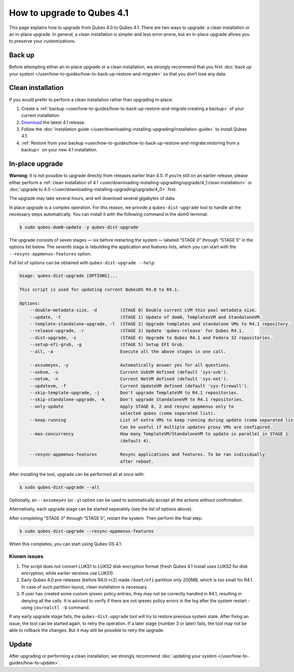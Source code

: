 ===========================
How to upgrade to Qubes 4.1
===========================


This page explains how to upgrade from Qubes 4.0 to Qubes 4.1. There are two ways to upgrade: a clean installation or an in-place upgrade. In general, a clean installation is simpler and less error-prone, but an in-place upgrade allows you to preserve your customizations.

Back up
-------


Before attempting either an in-place upgrade or a clean installation, we strongly recommend that you first :doc:`back up your system </user/how-to-guides/how-to-back-up-restore-and-migrate>` so that you don’t lose any data.

Clean installation
------------------


If you would prefer to perform a clean installation rather than upgrading in-place:

1. Create a :ref:`backup <user/how-to-guides/how-to-back-up-restore-and-migrate:creating a backup>` of your current installation.

2. `Download <https://www.qubes-os.org/downloads/>`__ the latest 4.1 release.

3. Follow the :doc:`installation guide </user/downloading-installing-upgrading/installation-guide>` to install Qubes 4.1.

4. :ref:`Restore from your backup <user/how-to-guides/how-to-back-up-restore-and-migrate:restoring from a backup>` on your new 4.1 installation.



In-place upgrade
----------------


**Warning:** It is not possible to upgrade directly from releases earlier than 4.0. If you’re still on an earlier release, please either perform a :ref:`clean installation of 4.1 <user/downloading-installing-upgrading/upgrade/4_1:clean installation>` or :doc:`upgrade to 4.0 </user/downloading-installing-upgrading/upgrade/4_0>` first.

The upgrade may take several hours, and will download several gigabytes of data.

In place upgrade is a complex operation. For this reason, we provide a ``qubes-dist-upgrade`` tool to handle all the necessary steps automatically. You can install it with the following command in the dom0 terminal:

.. code:: console

      $ sudo qubes-dom0-update -y qubes-dist-upgrade



The upgrade consists of seven stages — six before restarting the system — labeled “STAGE 0” through “STAGE 5” in the options list below. The seventh stage is rebuilding the application and features lists, which you can start with the ``--resync-appmenus-features`` option.

Full list of options can be obtained with ``qubes-dist-upgrade --help``:

.. code:: output

      Usage: qubes-dist-upgrade [OPTIONS]...

      This script is used for updating current QubesOS R4.0 to R4.1.

      Options:
          --double-metadata-size, -d         (STAGE 0) Double current LVM thin pool metadata size.
          --update, -t                       (STAGE 1) Update of dom0, TemplatesVM and StandaloneVM.
          --template-standalone-upgrade, -l  (STAGE 2) Upgrade templates and standalone VMs to R4.1 repository.
          --release-upgrade, -r              (STAGE 3) Update 'qubes-release' for Qubes R4.1.
          --dist-upgrade, -s                 (STAGE 4) Upgrade to Qubes R4.1 and Fedora 32 repositories.
          --setup-efi-grub, -g               (STAGE 5) Setup EFI Grub.
          --all, -a                          Execute all the above stages in one call.

          --assumeyes, -y                    Automatically answer yes for all questions.
          --usbvm, -u                        Current UsbVM defined (default 'sys-usb').
          --netvm, -n                        Current NetVM defined (default 'sys-net').
          --updatevm, -f                     Current UpdateVM defined (default 'sys-firewall').
          --skip-template-upgrade, -j        Don't upgrade TemplateVM to R4.1 repositories.
          --skip-standalone-upgrade, -k      Don't upgrade StandaloneVM to R4.1 repositories.
          --only-update                      Apply STAGE 0, 2 and resync appmenus only to
                                             selected qubes (coma separated list).
          --keep-running                     List of extra VMs to keep running during update (coma separated list).
                                             Can be useful if multiple updates proxy VMs are configured.
          --max-concurrency                  How many TemplateVM/StandaloneVM to update in parallel in STAGE 1
                                             (default 4).

          --resync-appmenus-features         Resync applications and features. To be ran individually
                                             after reboot.



After installing the tool, upgrade can be performed all at once with:

.. code:: console

      $ sudo qubes-dist-upgrade --all



Optionally, an ``--assumeyes`` (or ``-y``) option can be used to automatically accept all the actions without confirmation.

Alternatively, each upgrade stage can be started separately (see the list of options above).

After completing “STAGE 0” through “STAGE 5”, restart the system. Then perform the final step:

.. code:: console

      $ sudo qubes-dist-upgrade --resync-appmenus-features



When this completes, you can start using Qubes OS 4.1.

Known issues
^^^^^^^^^^^^


1. The script does not convert LUKS1 to LUKS2 disk encryption format (fresh Qubes 4.1 install uses LUKS2 for disk encryption, while earlier versions use LUKS1).

2. Early Qubes 4.0 pre-releases (before R4.0-rc2) made ``/boot/efi`` partition only 200MB, which is too small for R4.1. In case of such partition layout, clean installation is necessary.

3. If user has created some custom qrexec policy entries, they may not be correctly handled in R4.1, resulting in denying all the calls. It is advised to verify if there are not qrexec policy errors in the log after the system restart - using ``journalctl -b`` command.



If any early upgrade stage fails, the ``qubes-dist-upgrade`` tool will try to restore previous system state. After fixing an issue, the tool can be started again, to retry the operation. If a later stage (number 3 or later) fails, the tool may not be able to rollback the changes. But it may still be possible to retry the upgrade.

Update
------


After upgrading or performing a clean installation, we strongly recommend :doc:`updating your system </user/how-to-guides/how-to-update>`.
